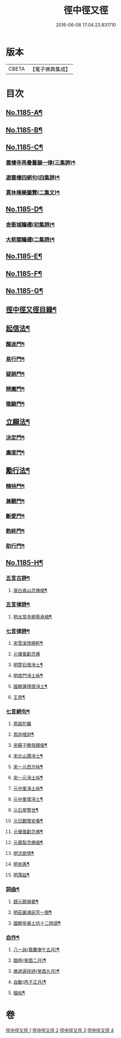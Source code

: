 #+TITLE: 徑中徑又徑 
#+DATE: 2016-06-08 17:04:23.831710

* 版本
 |     CBETA|【電子佛典集成】|

* 目次
** [[file:KR6p0104_001.txt::001-0365c1][No.1185-A¶]]
** [[file:KR6p0104_001.txt::001-0366a6][No.1185-B¶]]
** [[file:KR6p0104_001.txt::001-0366b11][No.1185-C¶]]
*** [[file:KR6p0104_001.txt::001-0366b13][雲棲寺再疊舊韻一律(三集詩)¶]]
*** [[file:KR6p0104_001.txt::001-0366b18][遊雲棲四絕句(四集詩)¶]]
*** [[file:KR6p0104_001.txt::001-0366c8][貫休極樂圖贊(二集文)¶]]
** [[file:KR6p0104_001.txt::001-0366c13][No.1185-D¶]]
*** [[file:KR6p0104_001.txt::001-0366c15][舍衛城瞻禮(初集詩)¶]]
*** [[file:KR6p0104_001.txt::001-0366c19][大悲閣瞻禮(二集詩)¶]]
** [[file:KR6p0104_001.txt::001-0367a1][No.1185-E¶]]
** [[file:KR6p0104_001.txt::001-0367a16][No.1185-F¶]]
** [[file:KR6p0104_001.txt::001-0368a12][No.1185-G¶]]
** [[file:KR6p0104_001.txt::001-0368b9][徑中徑又徑目錄¶]]
** [[file:KR6p0104_001.txt::001-0368c5][起信法¶]]
*** [[file:KR6p0104_001.txt::001-0368c6][醒迷門¶]]
*** [[file:KR6p0104_001.txt::001-0374b10][易行門¶]]
*** [[file:KR6p0104_002.txt::002-0377b15][疑誤門¶]]
*** [[file:KR6p0104_002.txt::002-0384a22][辨魔門¶]]
*** [[file:KR6p0104_002.txt::002-0385b17][徵驗門¶]]
** [[file:KR6p0104_003.txt::003-0387b15][立願法¶]]
*** [[file:KR6p0104_003.txt::003-0387b16][決定門¶]]
*** [[file:KR6p0104_003.txt::003-0390b19][廣度門¶]]
** [[file:KR6p0104_003.txt::003-0391b19][勵行法¶]]
*** [[file:KR6p0104_003.txt::003-0391b20][精持門¶]]
*** [[file:KR6p0104_003.txt::003-0396b22][兼觀門¶]]
*** [[file:KR6p0104_004.txt::004-0397c7][斷愛門¶]]
*** [[file:KR6p0104_004.txt::004-0399c20][飭終門¶]]
*** [[file:KR6p0104_004.txt::004-0404a2][助行門¶]]
** [[file:KR6p0104_004.txt::004-0407b1][No.1185-H¶]]
*** [[file:KR6p0104_004.txt::004-0407b3][五言古詩¶]]
**** [[file:KR6p0104_004.txt::004-0407b4][唐白香山念佛偈¶]]
*** [[file:KR6p0104_004.txt::004-0407b10][五言律詩¶]]
**** [[file:KR6p0104_004.txt::004-0407b11][明太常寺卿蔡承植¶]]
*** [[file:KR6p0104_004.txt::004-0407b14][七言律詩¶]]
**** [[file:KR6p0104_004.txt::004-0407b15][宋雪溪憶佛軒¶]]
**** [[file:KR6p0104_004.txt::004-0407b21][元優曇勸念佛]]
**** [[file:KR6p0104_004.txt::004-0407c5][明楚石懷淨土¶]]
**** [[file:KR6p0104_004.txt::004-0407c12][明度門淨土咏¶]]
**** [[file:KR6p0104_004.txt::004-0407c16][國朝蓮隱懷淨土¶]]
**** [[file:KR6p0104_004.txt::004-0407c20][王恭¶]]
*** [[file:KR6p0104_004.txt::004-0407c24][七言絕句¶]]
**** [[file:KR6p0104_004.txt::004-0407c24][周跋陀羅]]
**** [[file:KR6p0104_004.txt::004-0408a4][周迦哩迦¶]]
**** [[file:KR6p0104_004.txt::004-0408a7][宋蘇子瞻發願偈¶]]
**** [[file:KR6p0104_004.txt::004-0408a10][宋北山讚淨土¶]]
**** [[file:KR6p0104_004.txt::004-0408a13][宋一元西方咏¶]]
**** [[file:KR6p0104_004.txt::004-0408a22][宋一元淨土咏¶]]
**** [[file:KR6p0104_004.txt::004-0408b3][元中峯淨土咏¶]]
**** [[file:KR6p0104_004.txt::004-0408b10][元中峯懷淨土¶]]
**** [[file:KR6p0104_004.txt::004-0408b15][元石屋警世¶]]
**** [[file:KR6p0104_004.txt::004-0408b18][元日觀懷安養¶]]
**** [[file:KR6p0104_004.txt::004-0408c3][元優曇勸念佛¶]]
**** [[file:KR6p0104_004.txt::004-0408c10][元廣製念佛偈¶]]
**** [[file:KR6p0104_004.txt::004-0408c13][明沈朗倩¶]]
**** [[file:KR6p0104_004.txt::004-0408c16][明耑愚¶]]
**** [[file:KR6p0104_004.txt::004-0408c23][明蕅益¶]]
*** [[file:KR6p0104_004.txt::004-0409a10][詞曲¶]]
**** [[file:KR6p0104_004.txt::004-0409a11][歸元鏡摘要¶]]
**** [[file:KR6p0104_004.txt::004-0410b2][明莊嚴滿庭芳一闋¶]]
**** [[file:KR6p0104_004.txt::004-0410b8][國朝皇甫士坊十二時頌¶]]
*** [[file:KR6p0104_004.txt::004-0410c16][自作¶]]
**** [[file:KR6p0104_004.txt::004-0410c17][八一詠(嘉慶庚午五月)¶]]
**** [[file:KR6p0104_004.txt::004-0411a10][臨時(癸酉二月)¶]]
**** [[file:KR6p0104_004.txt::004-0411b9][層遞逼拶詩(癸酉九月)¶]]
**** [[file:KR6p0104_004.txt::004-0411b14][自勵(丙子正月)¶]]
**** [[file:KR6p0104_004.txt::004-0411b24][楹帖¶]]

* 卷
[[file:KR6p0104_001.txt][徑中徑又徑 1]]
[[file:KR6p0104_002.txt][徑中徑又徑 2]]
[[file:KR6p0104_003.txt][徑中徑又徑 3]]
[[file:KR6p0104_004.txt][徑中徑又徑 4]]

